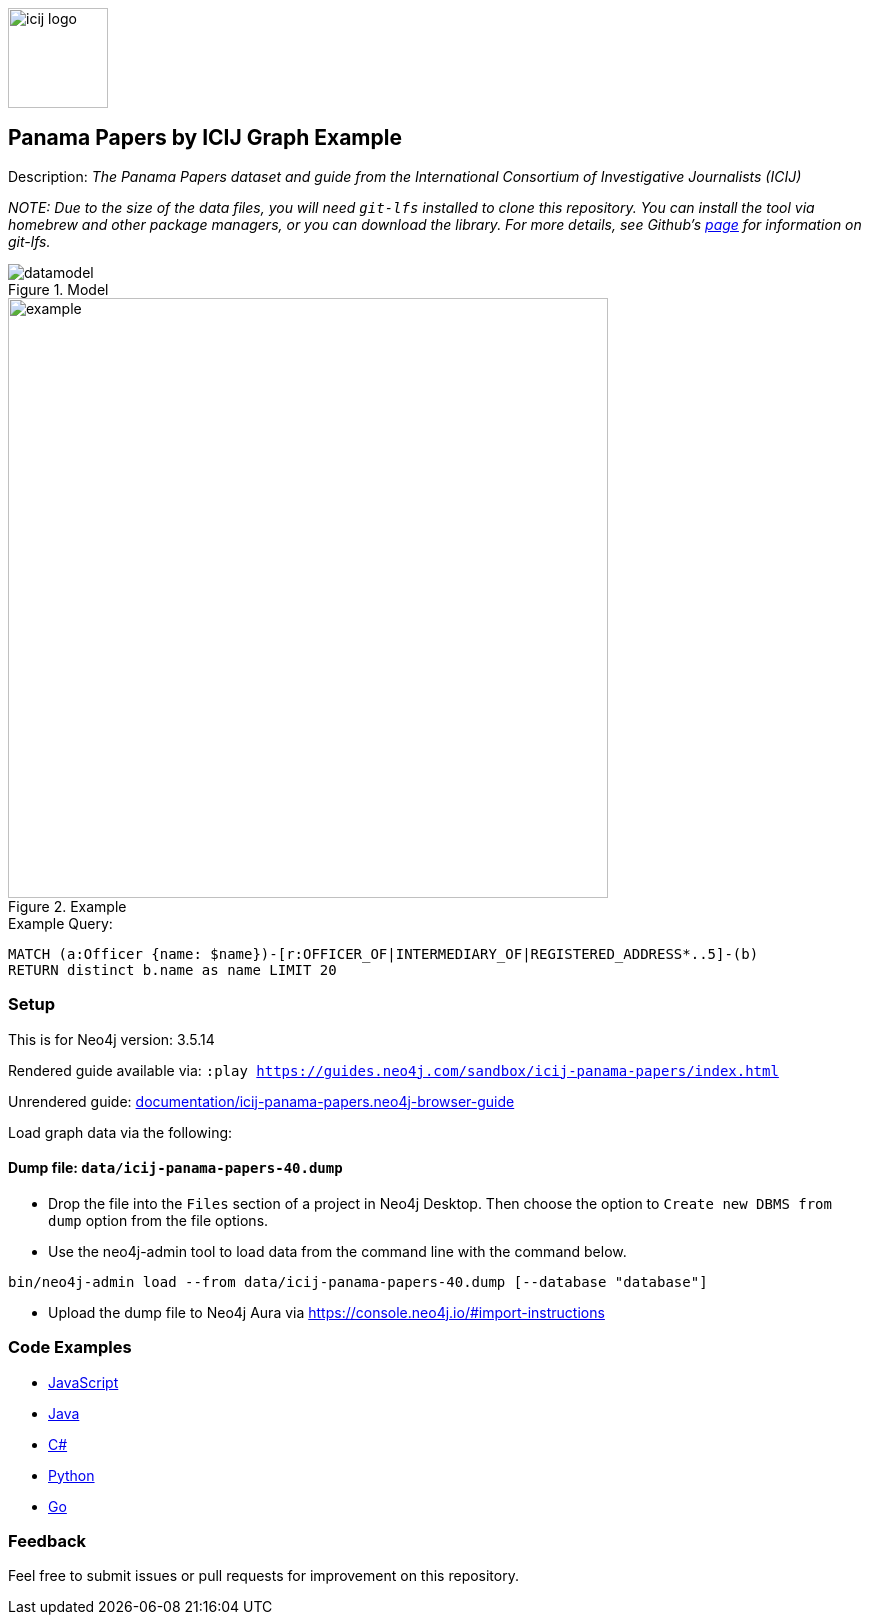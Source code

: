 :name: icij-panama-papers
:long-name: Panama Papers by ICIJ
:description: The Panama Papers dataset and guide from the International Consortium of Investigative Journalists (ICIJ)
:icon: documentation/img/icij-logo.png
:tags: example-data,dataset,fraud-data,data-leaks,panama-papers, icij
:author: William Lyon
:demodb: false
:data: false
:use-load-script: false
:use-dump-file: data/icij-panama-papers-40.dump
:zip-file: false
:use-plugin: false
:target-db-version: 3.5.14
:bloom-perspective: bloom/icij-panama-papers.bloom-perspective
:guide: documentation/icij-panama-papers.neo4j-browser-guide
:rendered-guide: https://guides.neo4j.com/sandbox/{name}/index.html
:model: documentation/img/datamodel.png
:example: documentation/img/example.png

:todo: false
image::{icon}[width=100]

== {long-name} Graph Example

Description: _{description}_

_NOTE: Due to the size of the data files, you will need `git-lfs` installed to clone this repository. You can install the tool via homebrew and other package managers, or you can download the library. For more details, see Github’s https://git-lfs.github.com/[page] for information on git-lfs._

ifeval::[{todo} != false]
To Do: {todo}
endif::[]

.Model
image::{model}[]

.Example
image::{example}[width=600]

.Example Query:
[source,cypher,role=query-example,param-name=name,param-value="Stuart Onslow-Smith",result-column=name,expected-result="Bright Avenue Inc."]
----
MATCH (a:Officer {name: $name})-[r:OFFICER_OF|INTERMEDIARY_OF|REGISTERED_ADDRESS*..5]-(b)
RETURN distinct b.name as name LIMIT 20
----

=== Setup

This is for Neo4j version: {target-db-version}

ifeval::[{use-plugin} != false]
Required plugins: {use-plugin}
endif::[]

ifeval::[{demodb} != false]
The database is also available on https://demo.neo4jlabs.com:7473

Username "{name}", password: "{name}", database: "{name}"
endif::[]

Rendered guide available via: `:play {rendered-guide}`

Unrendered guide: link:{guide}[]

Load graph data via the following:

ifeval::[{data} != false]
==== Data files: `{data}`

Import flat files (csv, json, etc) using Cypher's https://neo4j.com/docs/cypher-manual/current/clauses/load-csv/[`LOAD CSV`], https://neo4j.com/labs/apoc/[APOC library], or https://neo4j.com/developer/data-import/[other methods].
endif::[]

ifeval::[{use-dump-file} != false]
==== Dump file: `{use-dump-file}`

* Drop the file into the `Files` section of a project in Neo4j Desktop. Then choose the option to `Create new DBMS from dump` option from the file options.

* Use the neo4j-admin tool to load data from the command line with the command below.

[source,shell,subs=attributes]
----
bin/neo4j-admin load --from {use-dump-file} [--database "database"]
----

* Upload the dump file to Neo4j Aura via https://console.neo4j.io/#import-instructions
endif::[]

ifeval::[{use-load-script} != false]
==== Data load script: `{use-load-script}`

[source,shell,subs=attributes]
----
bin/cypher-shell -u neo4j -p "password" -f {use-load-script} [-d "database"]
----

Or import in Neo4j Browser by dragging or pasting the content of {use-load-script}.
endif::[]

ifeval::[{zip-file} != false]
==== Zip file

Download the zip file link:{repo}/raw/master/{name}.zip[{name}.zip] and add it as "project from file" to https://neo4j.com/developer/neo4j-desktop[Neo4j Desktop^].
endif::[]

=== Code Examples

* link:code/javascript/example.js[JavaScript]
* link:code/java/Example.java[Java]
* link:code/csharp/Example.cs[C#]
* link:code/python/example.py[Python]
* link:code/go/example.go[Go]

=== Feedback

Feel free to submit issues or pull requests for improvement on this repository.